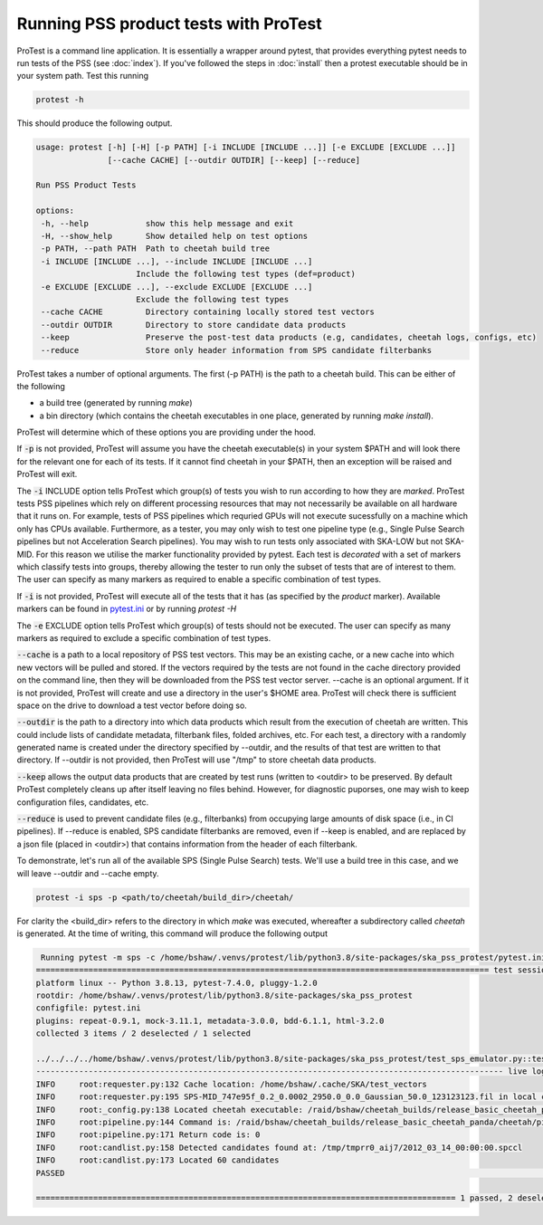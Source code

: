 Running PSS product tests with ProTest
======================================

ProTest is a command line application. It is essentially a wrapper around pytest, that provides everything pytest needs to run tests of the PSS (see :doc:`index`). If you've followed the steps in :doc:`install` then a protest executable should be in your system path. Test this running

.. code-block:: bash

   protest -h

This should produce the following output.

.. code-block:: bash

   usage: protest [-h] [-H] [-p PATH] [-i INCLUDE [INCLUDE ...]] [-e EXCLUDE [EXCLUDE ...]]
                  [--cache CACHE] [--outdir OUTDIR] [--keep] [--reduce]

   Run PSS Product Tests

   options:
    -h, --help            show this help message and exit
    -H, --show_help       Show detailed help on test options
    -p PATH, --path PATH  Path to cheetah build tree
    -i INCLUDE [INCLUDE ...], --include INCLUDE [INCLUDE ...]
                        Include the following test types (def=product)
    -e EXCLUDE [EXCLUDE ...], --exclude EXCLUDE [EXCLUDE ...]
                        Exclude the following test types
    --cache CACHE         Directory containing locally stored test vectors
    --outdir OUTDIR       Directory to store candidate data products
    --keep                Preserve the post-test data products (e.g, candidates, cheetah logs, configs, etc)
    --reduce              Store only header information from SPS candidate filterbanks

ProTest takes a number of optional arguments. The first (-p PATH) is the path to a cheetah build. This can be either of the following

* a build tree (generated by running *make*)
* a bin directory  (which contains the cheetah executables in one place, generated by running *make install*).

ProTest will determine which of these options you are providing under the hood.

If :code:`-p` is not provided, ProTest will assume you have the cheetah executable(s) in your system $PATH and will look there for the relevant one for each of its tests. If it cannot find cheetah in your $PATH, then an exception will be raised and ProTest will exit.

The :code:`-i` INCLUDE option tells ProTest which group(s) of tests you wish to run according to how they are *marked*. ProTest tests PSS pipelines which rely on different processing resources that may not necessarily be available on all hardware that it runs on. For example, tests of PSS pipelines which requried GPUs will not execute sucessfully on a machine which only has CPUs available. Furthermore, as a tester, you may only wish to test one pipeline type (e.g., Single Pulse Search pipelines but not Acceleration Search pipelines). You may wish to run tests only associated with SKA-LOW but not SKA-MID. For this reason we utilise the marker functionality provided by pytest. Each test is *decorated* with a set of markers which classify tests into groups, thereby allowing the tester to run only the subset of tests that are of interest to them. The user can specify as many markers as required to enable a specific combination of test types. 

If :code:`-i` is not provided, ProTest will execute all of the tests that it has (as specified by the *product* marker). Available markers can be found in `pytest.ini <https://gitlab.com/ska-telescope/pss/ska-pss-protest/-/blob/main/src/ska_pss_protest/pytest.ini>`_ or by running *protest -H*

The :code:`-e` EXCLUDE option tells ProTest which group(s) of tests should not be executed. The user can specify as many markers as required to exclude a specific combination of test types. 

:code:`--cache` is a path to a local repository of PSS test vectors. This may be an existing cache, or a new cache into which new vectors will be pulled and stored. If the vectors required by the tests are not found in the cache directory provided on the command line, then they will be downloaded from the PSS test vector server. --cache is an optional argument. If it is not provided, ProTest will create and use a directory in the user's $HOME area. ProTest will check there is sufficient space on the drive to download a test vector before doing so.

:code:`--outdir` is the path to a directory into which data products which result from the execution of cheetah are written. This could include lists of candidate metadata, filterbank files, folded archives, etc. For each test, a directory with a randomly generated name is created under the directory specified by --outdir, and the results of that test are written to that directory. If --outdir is not provided, then ProTest will use "/tmp" to store cheetah data products.

:code:`--keep` allows the output data products that are created by test runs (written to <outdir> to be preserved. By default ProTest completely cleans up after itself leaving no files behind. However, for diagnostic puporses, one may wish to keep configuration files, candidates, etc. 

:code:`--reduce` is used to prevent candidate files (e.g., filterbanks) from occupying large amounts of disk space (i.e., in CI pipelines). If --reduce is enabled, SPS candidate filterbanks are removed, even if --keep is enabled, and are replaced by a json file (placed in <outdir>) that contains information from the header of each filterbank.

To demonstrate, let's run all of the available SPS (Single Pulse Search) tests. We'll use a build tree in this case, and we will leave --outdir and --cache empty.

.. code-block:: bash

   protest -i sps -p <path/to/cheetah/build_dir>/cheetah/

For clarity the <build_dir> refers to the directory in which *make* was executed, whereafter a subdirectory called *cheetah* is generated. At the time of writing, this command will produce the following output

.. code-block:: bash

   Running pytest -m sps -c /home/bshaw/.venvs/protest/lib/python3.8/site-packages/ska_pss_protest/pytest.ini --path=/raid/bshaw/cheetah_builds/release_basic_cheetah_panda/cheetah /home/bshaw/.venvs/protest/lib/python3.8/site-packages/ska_pss_protest
  =============================================================================================== test session starts ===============================================================================================
  platform linux -- Python 3.8.13, pytest-7.4.0, pluggy-1.2.0
  rootdir: /home/bshaw/.venvs/protest/lib/python3.8/site-packages/ska_pss_protest
  configfile: pytest.ini
  plugins: repeat-0.9.1, mock-3.11.1, metadata-3.0.0, bdd-6.1.1, html-3.2.0
  collected 3 items / 2 deselected / 1 selected

  ../../../../home/bshaw/.venvs/protest/lib/python3.8/site-packages/ska_pss_protest/test_sps_emulator.py::test_detecting_fake_single_pulses 
  -------------------------------------------------------------------------------------------------- live log call --------------------------------------------------------------------------------------------------
  INFO     root:requester.py:132 Cache location: /home/bshaw/.cache/SKA/test_vectors
  INFO     root:requester.py:195 SPS-MID_747e95f_0.2_0.0002_2950.0_0.0_Gaussian_50.0_123123123.fil in local cache
  INFO     root:_config.py:138 Located cheetah executable: /raid/bshaw/cheetah_builds/release_basic_cheetah_panda/cheetah/pipelines/search_pipeline/cheetah_pipeline
  INFO     root:pipeline.py:144 Command is: /raid/bshaw/cheetah_builds/release_basic_cheetah_panda/cheetah/pipelines/search_pipeline/cheetah_pipeline --config=/tmp/yrkajb0u -p SinglePulse -s sigproc
  INFO     root:pipeline.py:171 Return code is: 0
  INFO     root:candlist.py:158 Detected candidates found at: /tmp/tmprr0_aij7/2012_03_14_00:00:00.spccl
  INFO     root:candlist.py:173 Located 60 candidates
  PASSED                                                                                                                                                                                                      [100%]

  ======================================================================================== 1 passed, 2 deselected in 49.42s =========================================================================================
 

